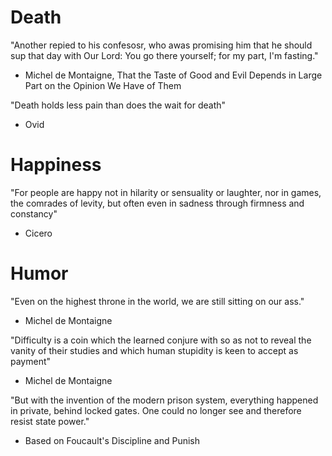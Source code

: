 # Quotes

* Death
"Another repied to his confesosr, who awas promising him that he should sup that
 day with Our Lord: You go there yourself; for my part, I'm fasting."
  - Michel de Montaigne, That the Taste of Good and Evil Depends in Large Part
                         on the Opinion We Have of Them

"Death holds less pain than does the wait for death"
  - Ovid


* Happiness
"For people are happy not in hilarity or sensuality or laughter, nor in games,
 the comrades of levity, but often even in sadness through firmness and
 constancy"
 - Cicero


* Humor
"Even on the highest throne in the world, we are still sitting on our ass."
  - Michel de Montaigne

"Difficulty is a coin which the learned conjure with so as not to reveal the
 vanity of their studies and which human stupidity is keen to accept as payment"
  - Michel de Montaigne

"But with the invention of the modern prison system, everything happened in
 private, behind locked gates. One could no longer see and therefore resist
 state power."
  - Based on Foucault's Discipline and Punish
